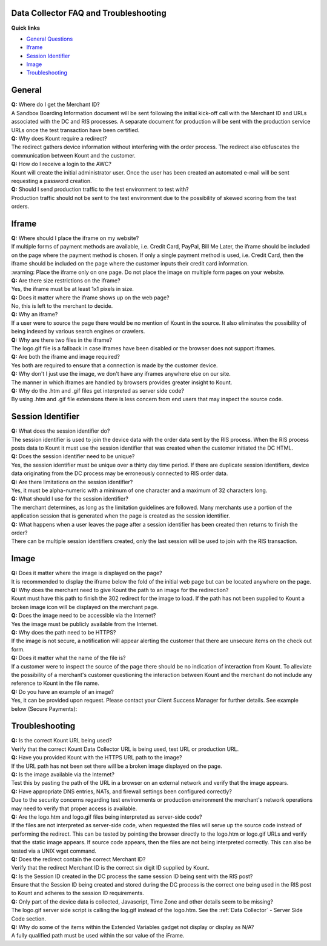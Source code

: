 Data Collector FAQ and Troubleshooting
======================================================

**Quick links**

* `General Questions <#general>`__ 
* `Iframe <#iframe>`__
* `Session Identifier <#session-identifier>`__
* `Image <#image>`__
* `Troubleshooting <#troubleshooting>`__

General
=============

| **Q:** Where do I get the Merchant ID?
| A Sandbox Boarding Information document will be sent following the
  initial kick-off call with the Merchant ID and URLs associated with
  the DC and RIS processes. A separate document for production will be
  sent with the production service URLs once the test transaction have
  been certified.

| **Q:** Why does Kount require a redirect?
| The redirect gathers device information without interfering with the
  order process. The redirect also obfuscates the communication between
  Kount and the customer.

| **Q:** How do I receive a login to the AWC?
| Kount will create the initial administrator user. Once the user has
  been created an automated e-mail will be sent requesting a password
  creation.

| **Q:** Should I send production traffic to the test environment to
  test with?
| Production traffic should not be sent to the test environment due to
  the possibility of skewed scoring from the test orders.

Iframe
======

| **Q:** Where should I place the iframe on my website?
| If multiple forms of payment methods are available, i.e. Credit Card,
  PayPal, Bill Me Later, the iframe should be included on the page where
  the payment method is chosen. If only a single payment method is used,
  i.e. Credit Card, then the iframe should be included on the page where
  the customer inputs their credit card information. 
 
|  :warning:   Place  the iframe only on one page. Do not place the image on multiple form pages on your website.

| **Q:** Are there size restrictions on the iframe?
| Yes, the iframe must be at least 1x1 pixels in size.

| **Q:** Does it matter where the iframe shows up on the web page?
| No, this is left to the merchant to decide.

| **Q:** Why an iframe?
| If a user were to source the page there would be no mention of Kount
  in the source. It also eliminates the possibility of being indexed by
  various search engines or crawlers.

| **Q:** Why are there two files in the iframe?
| The logo.gif file is a fallback in case iframes have been disabled or
  the browser does not support iframes.

| **Q:** Are both the iframe and image required?
| Yes both are required to ensure that a connection is made by the
  customer device.

| **Q:** Why don't I just use the image, we don't have any iframes
  anywhere else on our site.
| The manner in which iframes are handled by browsers provides greater
  insight to Kount.

| **Q:** Why do the .htm and .gif files get interpreted as server side
  code?
| By using .htm and .gif file extensions there is less concern from end
  users that may inspect the source code.

Session Identifier
==================

| **Q:** What does the session identifier do?
| The session identifier is used to join the device data with the order
  data sent by the RIS process. When the RIS process posts data to Kount
  it must use the session identifier that was created when the customer
  initiated the DC HTML.

| **Q:** Does the session identifier need to be unique?
| Yes, the session identifier must be unique over a thirty day time
  period. If there are duplicate session identifiers, device data
  originating from the DC process may be erroneously connected to RIS
  order data.

| **Q:** Are there limitations on the session identifier?
| Yes, it must be alpha-numeric with a minimum of one character and a
  maximum of 32 characters long.

| **Q:** What should I use for the session identifier?
| The merchant determines, as long as the limitation guidelines are
  followed. Many merchants use a portion of the application session that
  is generated when the page is created as the session identifier.

| **Q:** What happens when a user leaves the page after a session
  identifier has been created then returns to finish the order?
| There can be multiple session identifiers created, only the last
  session will be used to join with the RIS transaction.

Image
=====

| **Q:** Does it matter where the image is displayed on the page?
| It is recommended to display the iframe below the fold of the initial
  web page but can be located anywhere on the page.

| **Q:** Why does the merchant need to give Kount the path to an image
  for the redirection?
| Kount must have this path to finish the 302 redirect for the image to
  load. If the path has not been supplied to Kount a broken image icon
  will be displayed on the merchant page.

| **Q:** Does the image need to be accessible via the Internet?
| Yes the image must be publicly available from the Internet.

| **Q:** Why does the path need to be HTTPS?
| If the image is not secure, a notification will appear alerting the
  customer that there are unsecure items on the check out form.

| **Q:** Does it matter what the name of the file is?
| If a customer were to inspect the source of the page there should be
  no indication of interaction from Kount. To alleviate the possibility
  of a merchant's customer questioning the interaction between Kount and
  the merchant do not include any reference to Kount in the file name.

| **Q:** Do you have an example of an image?
| Yes, it can be provided upon request. Please contact your Client
  Success Manager for further details. See example below (Secure
  Payments):

.. figure:: https://raw.githubusercontent.com/wiki/Kount/kount-ris-python-sdk/images/secure-payments.png
   :alt: secure-payments



Troubleshooting
===============

| **Q:** Is the correct Kount URL being used?
| Verify that the correct Kount Data Collector URL is being used, test
  URL or production URL.

| **Q:** Have you provided Kount with the HTTPS URL path to the image?
| If the URL path has not been set there will be a broken image
  displayed on the page.

| **Q:** Is the image available via the Internet?
| Test this by pasting the path of the URL in a browser on an external
  network and verify that the image appears.

| **Q:** Have appropriate DNS entries, NATs, and firewall settings been
  configured correctly?
| Due to the security concerns regarding test environments or production
  environment the merchant's network operations may need to verify that
  proper access is available.

| **Q:** Are the logo.htm and logo.gif files being interpreted as
  server-side code?
| If the files are not interpreted as server-side code, when requested
  the files will serve up the source code instead of performing the
  redirect. This can be tested by pointing the browser directly to the
  logo.htm or logo.gif URLs and verify that the static image appears. If
  source code appears, then the files are not being interpreted
  correctly. This can also be tested via a UNIX wget command.

| **Q:** Does the redirect contain the correct Merchant ID?
| Verify that the redirect Merchant ID is the correct six digit ID
  supplied by Kount.

| **Q:** Is the Session ID created in the DC process the same session ID
  being sent with the RIS post?
| Ensure that the Session ID being created and stored during the DC
  process is the correct one being used in the RIS post to Kount and
  adheres to the session ID requirements.

| **Q:** Only part of the device data is collected, Javascript, Time
  Zone and other details seem to be missing?
| The logo.gif server side script is calling the log.gif instead of the
  logo.htm. See the :ref:`Data Collector` - Server Side Code section.

| **Q:** Why do some of the items within the Extended Variables gadget
  not display or display as N/A?
| A fully qualified path must be used within the scr value of the
  iFrame.
